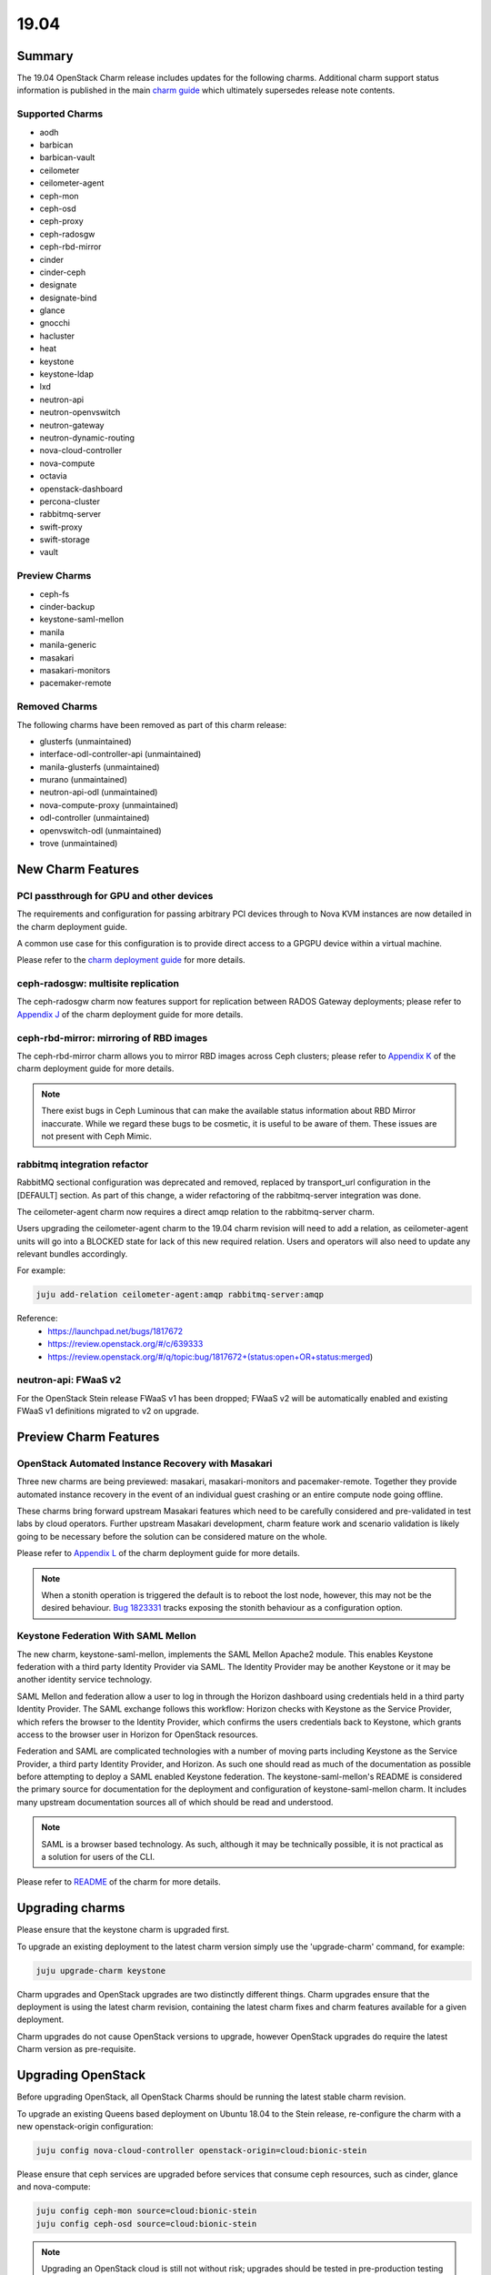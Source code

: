 .. _release_notes_19.04

=====
19.04
=====

Summary
=======

The 19.04 OpenStack Charm release includes updates for the following charms.  Additional charm support status information is published in the main `charm guide <openstack-charms.html>`__ which ultimately supersedes release note contents.

Supported Charms
~~~~~~~~~~~~~~~~

* aodh
* barbican
* barbican-vault
* ceilometer
* ceilometer-agent
* ceph-mon
* ceph-osd
* ceph-proxy
* ceph-radosgw
* ceph-rbd-mirror
* cinder
* cinder-ceph
* designate
* designate-bind
* glance
* gnocchi
* hacluster
* heat
* keystone
* keystone-ldap
* lxd
* neutron-api
* neutron-openvswitch
* neutron-gateway
* neutron-dynamic-routing
* nova-cloud-controller
* nova-compute
* octavia
* openstack-dashboard
* percona-cluster
* rabbitmq-server
* swift-proxy
* swift-storage
* vault

Preview Charms
~~~~~~~~~~~~~~

* ceph-fs
* cinder-backup
* keystone-saml-mellon
* manila
* manila-generic
* masakari
* masakari-monitors
* pacemaker-remote

Removed Charms
~~~~~~~~~~~~~~

The following charms have been removed as part of this charm release:

* glusterfs (unmaintained)
* interface-odl-controller-api (unmaintained)
* manila-glusterfs (unmaintained)
* murano (unmaintained)
* neutron-api-odl (unmaintained)
* nova-compute-proxy (unmaintained)
* odl-controller (unmaintained)
* openvswitch-odl (unmaintained)
* trove (unmaintained)

New Charm Features
==================

PCI passthrough for GPU and other devices
~~~~~~~~~~~~~~~~~~~~~~~~~~~~~~~~~~~~~~~~~

The requirements and configuration for passing arbitrary PCI devices through
to Nova KVM instances are now detailed in the charm deployment guide.

A common use case for this configuration is to provide direct access to a
GPGPU device within a virtual machine.

Please refer to the `charm deployment guide <https://docs.openstack.org/project-deploy-guide/charm-deployment-guide/latest/app-pci-passthrough-gpu.html>`_ for more details.

ceph-radosgw: multisite replication
~~~~~~~~~~~~~~~~~~~~~~~~~~~~~~~~~~~

The ceph-radosgw charm now features support for replication between RADOS Gateway
deployments; please refer to `Appendix J <https://docs.openstack.org/project-deploy-guide/charm-deployment-guide/latest/app-rgw-multisite.html>`_
of the charm deployment guide for more details.

ceph-rbd-mirror: mirroring of RBD images
~~~~~~~~~~~~~~~~~~~~~~~~~~~~~~~~~~~~~~~~

The ceph-rbd-mirror charm allows you to mirror RBD images across Ceph clusters;
please refer to `Appendix K <https://docs.openstack.org/project-deploy-guide/charm-deployment-guide/latest/app-ceph-rbd-mirror.html>`_
of the charm deployment guide for more details.

.. note::

    There exist bugs in Ceph Luminous that can make the available status
    information about RBD Mirror inaccurate.  While we regard these bugs to
    be cosmetic, it is useful to be aware of them.  These issues are not
    present with Ceph Mimic.

rabbitmq integration refactor
~~~~~~~~~~~~~~~~~~~~~~~~~~~~~

RabbitMQ sectional configuration was deprecated and removed, replaced by
transport_url configuration in the [DEFAULT] section.  As part of this
change, a wider refactoring of the rabbitmq-server integration was done.

The ceilometer-agent charm now requires a direct amqp relation to the
rabbitmq-server charm.

Users upgrading the ceilometer-agent charm to the 19.04 charm revision
will need to add a relation, as ceilometer-agent units will go into a
BLOCKED state for lack of this new required relation.  Users and operators
will also need to update any relevant bundles accordingly.

For example:

.. code:: bash

    juju add-relation ceilometer-agent:amqp rabbitmq-server:amqp

Reference:
 - https://launchpad.net/bugs/1817672
 - https://review.openstack.org/#/c/639333
 - https://review.openstack.org/#/q/topic:bug/1817672+(status:open+OR+status:merged)

neutron-api: FWaaS v2
~~~~~~~~~~~~~~~~~~~~~

For the OpenStack Stein release FWaaS v1 has been dropped; FWaaS v2
will be automatically enabled and existing FWaaS v1 definitions migrated
to v2 on upgrade.

Preview Charm Features
======================

OpenStack Automated Instance Recovery with Masakari
~~~~~~~~~~~~~~~~~~~~~~~~~~~~~~~~~~~~~~~~~~~~~~~~~~~

Three new charms are being previewed: masakari, masakari-monitors and pacemaker-remote.
Together they provide automated instance recovery in the event of an individual
guest crashing or an entire compute node going offline.

These charms bring forward upstream Masakari features which need to be carefully considered
and pre-validated in test labs by cloud operators.  Further upstream Masakari development,
charm feature work and scenario validation is likely going to be necessary before the solution
can be considered mature on the whole.

Please refer to
`Appendix L <https://docs.openstack.org/project-deploy-guide/charm-deployment-guide/latest/app-masakari.html>`_
of the charm deployment guide for more details.

.. note::

    When a stonith operation is triggered the default is to reboot the lost node,
    however, this may not be the desired behaviour. `Bug 1823331 <https://bugs.launchpad.net/charm-hacluster/+bug/1823331>`_
    tracks exposing the stonith behaviour as a configuration option.



Keystone Federation With SAML Mellon
~~~~~~~~~~~~~~~~~~~~~~~~~~~~~~~~~~~~

The new charm, keystone-saml-mellon, implements the SAML Mellon Apache2 module.
This enables Keystone federation with a third party Identity Provider via SAML.
The Identity Provider may be another Keystone or it may be another identity
service technology.

SAML Mellon and federation allow a user to log in through the Horizon dashboard
using credentials held in a third party Identity Provider. The SAML exchange
follows this workflow: Horizon checks with Keystone as the Service Provider,
which refers the browser to the Identity Provider, which confirms the users
credentials back to Keystone, which grants access to the browser user in
Horizon for OpenStack resources.

Federation and SAML are complicated technologies with a number of moving parts
including Keystone as the Service Provider, a third party Identity Provider, and
Horizon. As such one should read as much of the documentation as possible
before attempting to deploy a SAML enabled Keystone federation. The
keystone-saml-mellon's README is considered the primary source for
documentation for the deployment and configuration of keystone-saml-mellon
charm. It includes many upstream documentation sources all of which should be
read and understood.

.. note::

    SAML is a browser based technology. As such, although it may be technically
    possible, it is not practical as a solution for users of the CLI.

Please refer to
`README  <https://jujucharms.com/u/openstack-charmers/keystone-saml-mellon/>`_
of the charm for more details.



Upgrading charms
================

Please ensure that the keystone charm is upgraded first.

To upgrade an existing deployment to the latest charm version simply use the
'upgrade-charm' command, for example:

.. code:: bash

    juju upgrade-charm keystone

Charm upgrades and OpenStack upgrades are two distinctly different things. Charm upgrades ensure that the deployment is using the latest charm revision, containing the latest charm fixes and charm features available for a given deployment.

Charm upgrades do not cause OpenStack versions to upgrade, however OpenStack upgrades do require the latest Charm version as pre-requisite.

Upgrading OpenStack
===================

Before upgrading OpenStack, all OpenStack Charms should be running the latest stable
charm revision.

To upgrade an existing Queens based deployment on Ubuntu 18.04 to the Stein
release, re-configure the charm with a new openstack-origin
configuration:

.. code:: bash

    juju config nova-cloud-controller openstack-origin=cloud:bionic-stein

Please ensure that ceph services are upgraded before services that consume ceph
resources, such as cinder, glance and nova-compute:

.. code:: bash

    juju config ceph-mon source=cloud:bionic-stein
    juju config ceph-osd source=cloud:bionic-stein

.. note::

   Upgrading an OpenStack cloud is still not without risk; upgrades should
   be tested in pre-production testing environments prior to production deployment
   upgrades.

See https://docs.openstack.org/project-deploy-guide/charm-deployment-guide/latest/app-upgrade-openstack.html for more details.

.. note::

    See Known Issues: Cinder auto-resume after openstack upgrade action below.

New Bundle Features
===================

Deprecation Notices
===================

Removed Features
================

nova-cloud-controller: single-nova-consoleauth
~~~~~~~~~~~~~~~~~~~~~~~~~~~~~~~~~~~~~~~~~~~~~~

The 'single-nova-consoleauth' feature has been removed from the nova-cloud-controller charm; this legacy feature has been superceeded by the use of nova-consoleauth daemons on all nova-cloud-controller units, sharing authentication tokens using memcached.

Cluster resources associated with this feature will be cleaned up up during charm upgrade.

If the charm is running in an HA deployment, a relation to memcached must be added to the nova-cloud-controller application:

.. code:: bash

    juju add-relation nova-cloud-controller memcached

.. warning::

    See known issues below: Adding nova-cloud-controller memcached relation

Known Issues
============

Adding nova-cloud-controller memcached relation
~~~~~~~~~~~~~~~~~~~~~~~~~~~~~~~~~~~~~~~~~~~~~~~

.. warning::

    If a memcached application already exists in the model it is possible that the
    nova-cloud-controller and memcached applications have different default spaces
    or the cache relation is not bound to a matching network space.

    This leads to `bug 1823740`_ where memcached units have the wrong IP addresses
    for the nova-cloud-controller units in the iptables rules used to restrict access.

The symptom is the command "openstack availability zone" list timing out and SYN_SENT connections on the nova-cloud-controller unit to the memcached unit.  Launching new instances will also fail.

Because Juju does not currently allow network space binding post-deployment (`bug 1796653`_) memcached must be (re-)deployed with the correct network space bindings to support access from the nova-cloud-controller units.

There are two approaches. The safest of which is to deploy a new set of memcached units either with their cache relationship bound to nova-cloud-controllers default space or their default space set to the same as nova-cloud-controllers.

.. code:: bash

    juju deploy -n 2 cs:memcached --to lxd:1,lxd:2 --bind "cache=<NCC's DEFAULT SPACE>" ncc-memcached

or

.. code:: bash

    juju deploy -n 2 cs:memcached --to lxd:1,lxd:2 --bind "<NCC's DEFAULT SPACE>" ncc-memcached

The alternative is to remove the existing memcached application entirely and redeploy it using the same approach.

Related to this issue, is an upstream oslo.cache bug which is working its way through backport at the time of this writing (`bug 1812935`_).

.. _bug 1823740: https://bugs.launchpad.net/charm-nova-cloud-controller/+bug/1823740
.. _bug 1796653: https://bugs.launchpad.net/juju/+bug/1796653
.. _bug 1812935: https://bugs.launchpad.net/oslo.cache/+bug/1812935

Cinder auto-resume after openstack upgrade action
~~~~~~~~~~~~~~~~~~~~~~~~~~~~~~~~~~~~~~~~~~~~~~~~~

There was a conflict between the way the cinder charm handled series-upgrade and action managed openstack upgrades as described in (`bug 1824545`_).

When an cinder unit was paused and an action managed openstack upgrade was performed certain necessary steps were accidentally skipped. The solution is to run an automatic resume immediately after openstack upgrade, which the charm now does.

This note is to point out this behavior is different than the other charms. We may change the other charms to match this behavior at some point in the future.

After the following actions:

.. code:: bash

    juju config cinder action-managed-upgrade=True openstack-origin=$NEW_ORIGIN
    juju run-action --wait cinder/0 pause
    juju run-action --wait cinder/0 openstack-upgrade

The cinder charm will be upgraded and resumed. It is no longer necessary to run the resume action post openstack upgrade.

.. _bug 1824545: https://bugs.launchpad.net/charm-cinder/+bug/1824545

Bugs Fixed
==========

This release includes 247 bug fixes. For the full list of bugs resolved for the 19.04 charms release please refer to https://launchpad.net/openstack-charms/+milestone/19.04.

Next Release Info
=================
Please see https://docs.openstack.org/charm-guide/latest for current information.

